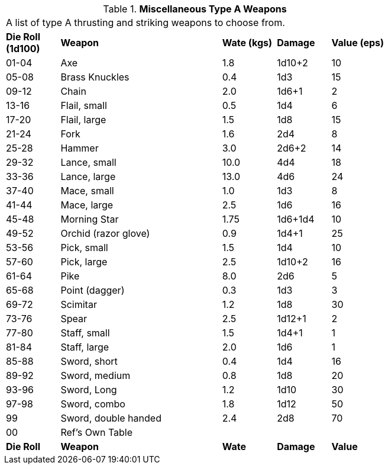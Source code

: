 // Table 49.2 Miscellaneous Type A Weapons
.*Miscellaneous Type A Weapons*
[width="75%",cols="^,<3,^,^,^",frame="all", stripes="even"]
|===
5+<|A list of type A thrusting and striking weapons to choose from. 
s|Die Roll (1d100)
s|Weapon
s|Wate (kgs)
s|Damage
s|Value (eps)

|01-04
|Axe
|1.8
|1d10+2
|10

|05-08
|Brass Knuckles
|0.4
|1d3
|15

|09-12
|Chain
|2.0
|1d6+1
|2

|13-16
|Flail, small
|0.5
|1d4
|6

|17-20
|Flail, large
|1.5
|1d8
|15

|21-24
|Fork
|1.6
|2d4
|8

|25-28
|Hammer
|3.0
|2d6+2
|14

|29-32
|Lance, small
|10.0
|4d4
|18

|33-36
|Lance, large
|13.0
|4d6
|24

|37-40
|Mace, small
|1.0
|1d3
|8

|41-44
|Mace, large
|2.5
|1d6
|16

|45-48
|Morning Star
|1.75
|1d6+1d4
|10

|49-52
|Orchid (razor glove)
|0.9
|1d4+1
|25

|53-56
|Pick, small
|1.5
|1d4
|10

|57-60
|Pick, large
|2.5
|1d10+2
|16

|61-64
|Pike
|8.0
|2d6
|5

|65-68
|Point (dagger)
|0.3
|1d3
|3

|69-72
|Scimitar
|1.2
|1d8
|30

|73-76
|Spear
|2.5
|1d12+1
|2

|77-80
|Staff, small
|1.5
|1d4+1
|1

|81-84
|Staff, large
|2.0
|1d6
|1

|85-88
|Sword, short
|0.4
|1d4
|16

|89-92
|Sword, medium
|0.8
|1d8
|20

|93-96
|Sword, Long
|1.2
|1d10
|30

|97-98
|Sword, combo
|1.8
|1d12
|50

|99
|Sword, double handed
|2.4
|2d8
|70

|00
|Ref's Own Table
|
|
|

s|Die Roll
s|Weapon
s|Wate
s|Damage
s|Value
|===
